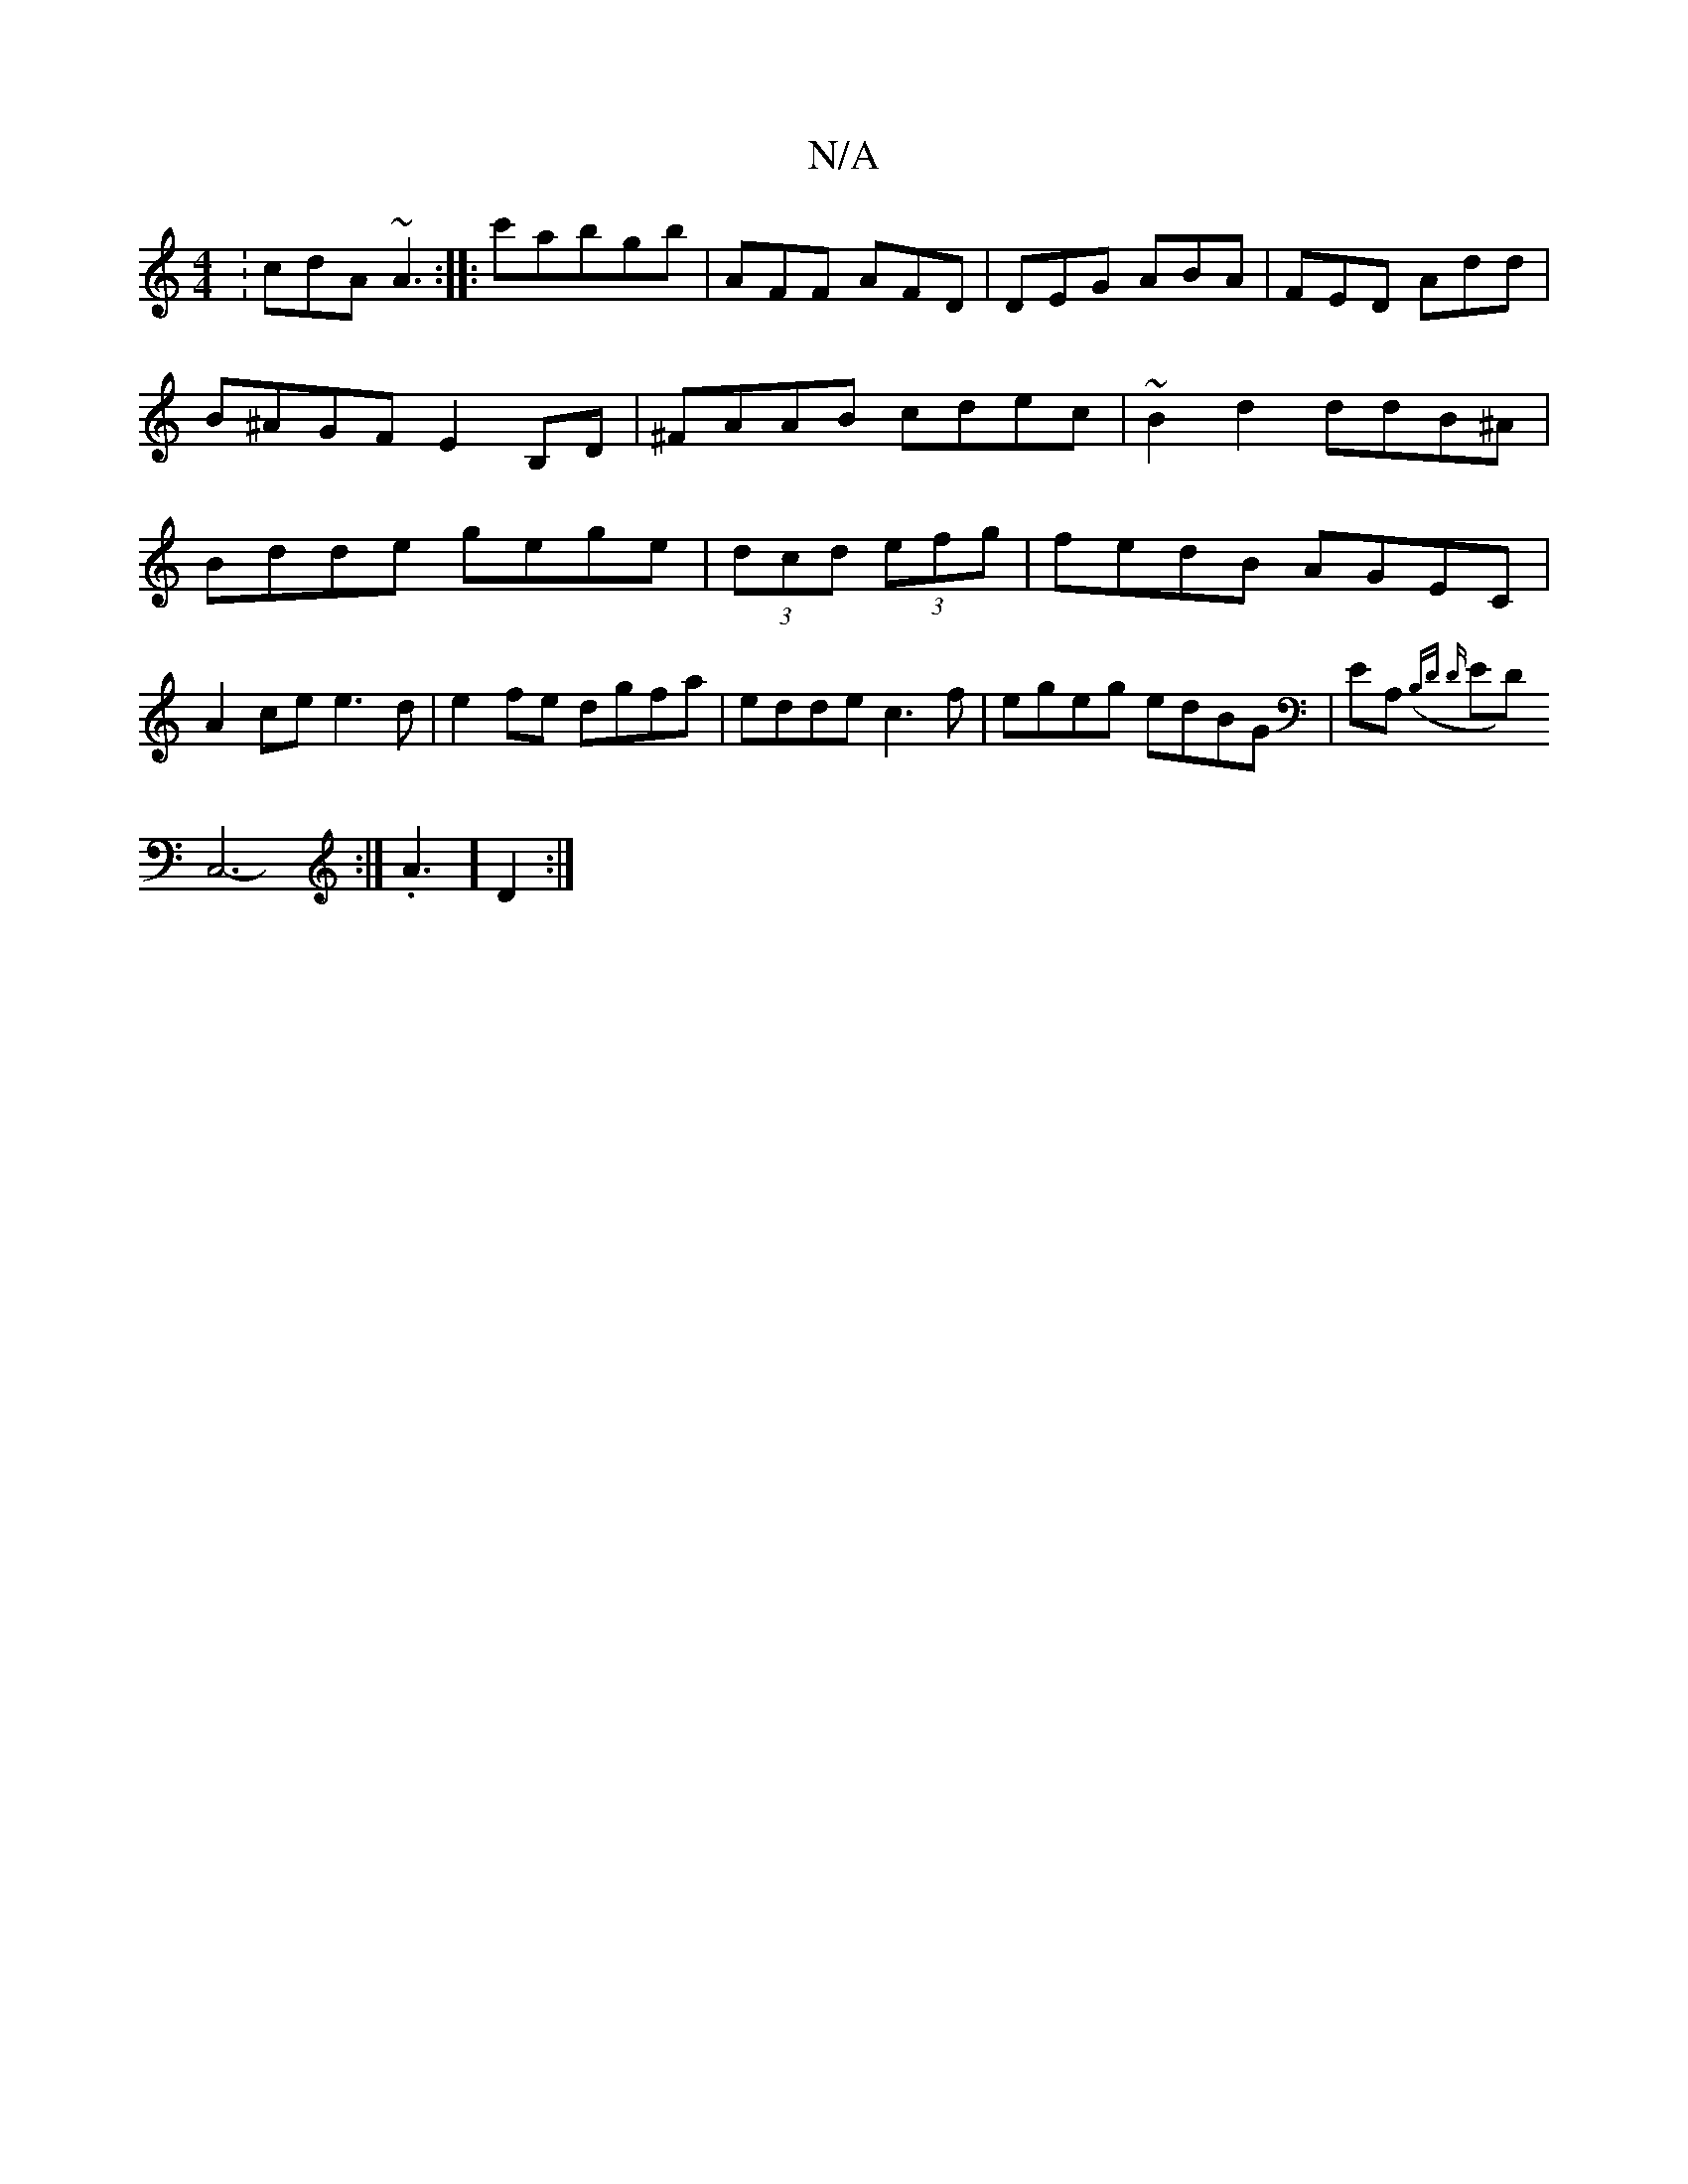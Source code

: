 X:1
T:N/A
M:4/4
R:N/A
K:Cmajor
: cdA ~A3 :|
|:c'abgb | AFF AFD | DEG ABA | FED Add | B^AGF E2B,D |^FAAB cdec | ~B2 d2 ddB^A|
Bdde gege|(3dcd (3efg|fedB AGEC|A2ce e3d|e2fe dgfa|edde c3f| egeg edBG|EA,({B,D D}ED) !C,6:|-163.A3-]D2 :|